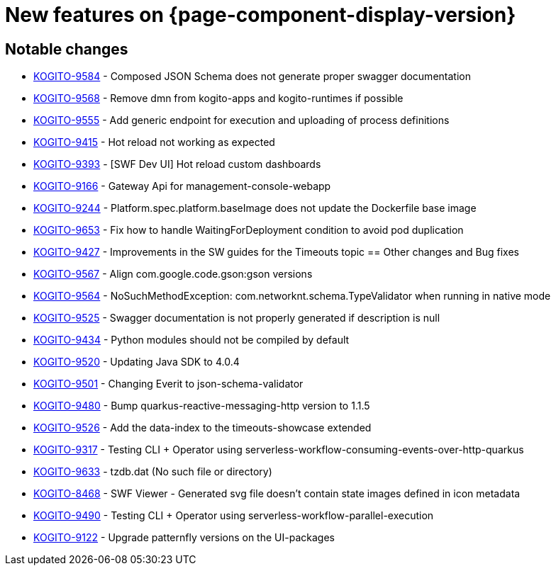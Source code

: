 = New features on {page-component-display-version}
:compat-mode!:

== Notable changes

* link:https://issues.redhat.com/browse/KOGITO-9584[KOGITO-9584] - Composed JSON Schema does not generate proper swagger documentation
* link:https://issues.redhat.com/browse/KOGITO-9568[KOGITO-9568] - Remove dmn from kogito-apps and kogito-runtimes if possible
* link:https://issues.redhat.com/browse/KOGITO-9555[KOGITO-9555] - Add generic endpoint for execution and uploading of process definitions
* link:https://issues.redhat.com/browse/KOGITO-9415[KOGITO-9415] - Hot reload not working as expected
* link:https://issues.redhat.com/browse/KOGITO-9393[KOGITO-9393] - [SWF Dev UI] Hot reload custom dashboards
* link:https://issues.redhat.com/browse/KOGITO-9166[KOGITO-9166] - Gateway Api for management-console-webapp
* link:https://issues.redhat.com/browse/KOGITO-9244[KOGITO-9244] - Platform.spec.platform.baseImage does not update the Dockerfile base image
* link:https://issues.redhat.com/browse/KOGITO-9653[KOGITO-9653] - Fix how to handle WaitingForDeployment condition to avoid pod duplication
* link:https://issues.redhat.com/browse/KOGITO-9427[KOGITO-9427] - Improvements in the SW guides for the Timeouts topic
== Other changes and Bug fixes

* link:https://issues.redhat.com/browse/KOGITO-9567[KOGITO-9567] - Align com.google.code.gson:gson versions
* link:https://issues.redhat.com/browse/KOGITO-9564[KOGITO-9564] - NoSuchMethodException: com.networknt.schema.TypeValidator when running in native mode
* link:https://issues.redhat.com/browse/KOGITO-9525[KOGITO-9525] - Swagger documentation is not properly generated if description is null
* link:https://issues.redhat.com/browse/KOGITO-9434[KOGITO-9434] - Python modules should not be compiled by default
* link:https://issues.redhat.com/browse/KOGITO-9520[KOGITO-9520] - Updating Java SDK to 4.0.4
* link:https://issues.redhat.com/browse/KOGITO-9501[KOGITO-9501] - Changing Everit to json-schema-validator
* link:https://issues.redhat.com/browse/KOGITO-9480[KOGITO-9480] - Bump quarkus-reactive-messaging-http version to 1.1.5
* link:https://issues.redhat.com/browse/KOGITO-9526[KOGITO-9526] - Add the data-index to the timeouts-showcase extended
* link:https://issues.redhat.com/browse/KOGITO-9317[KOGITO-9317] - Testing CLI + Operator using serverless-workflow-consuming-events-over-http-quarkus
* link:https://issues.redhat.com/browse/KOGITO-9633[KOGITO-9633] - tzdb.dat (No such file or directory)
* link:https://issues.redhat.com/browse/KOGITO-8468[KOGITO-8468] - SWF Viewer - Generated svg file doesn't contain state images defined in icon metadata
* link:https://issues.redhat.com/browse/KOGITO-9490[KOGITO-9490] - Testing CLI + Operator using serverless-workflow-parallel-execution
* link:https://issues.redhat.com/browse/KOGITO-9122[KOGITO-9122] - Upgrade patternfly versions on the UI-packages
